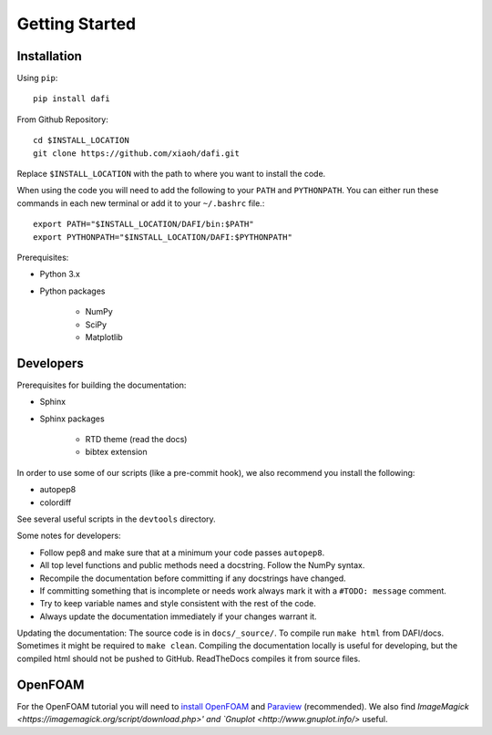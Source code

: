 Getting Started
===============

Installation
------------

Using ``pip``::

    pip install dafi

From Github Repository::

    cd $INSTALL_LOCATION
    git clone https://github.com/xiaoh/dafi.git

Replace ``$INSTALL_LOCATION`` with the path to where you want to install the code.

When using the code you will need to add the following to your ``PATH`` and ``PYTHONPATH``. You can either run these commands in each new terminal or add it to your ``~/.bashrc`` file.::

    export PATH="$INSTALL_LOCATION/DAFI/bin:$PATH"
    export PYTHONPATH="$INSTALL_LOCATION/DAFI:$PYTHONPATH"

Prerequisites\:

* Python 3.x 
* Python packages

    * NumPy
    * SciPy
    * Matplotlib


Developers
----------
Prerequisites for building the documentation\:

* Sphinx
* Sphinx packages

    * RTD theme (read the docs)
    * bibtex extension

In order to use some of our scripts (like a pre-commit hook), we also recommend you install the following\:

* autopep8
* colordiff

See several useful scripts in the ``devtools`` directory.

Some notes for developers\:

* Follow pep8 and make sure that at a minimum your code passes ``autopep8``.
* All top level functions and public methods need a docstring. Follow the NumPy syntax.
* Recompile the documentation before committing if any docstrings have changed.
* If committing something that is incomplete or needs work always mark it with a ``#TODO: message`` comment.
* Try to keep variable names and style consistent with the rest of the code.
* Always update the documentation immediately if your changes warrant it.

Updating the documentation\:
The source code is in ``docs/_source/``.
To compile run ``make html`` from DAFI/docs. 
Sometimes it might be required to ``make clean``. 
Compiling the documentation locally is useful for developing, but the compiled html should not be pushed to GitHub. 
ReadTheDocs compiles it from source files. 

OpenFOAM
--------
For the OpenFOAM tutorial you will need to `install OpenFOAM <https://www.openfoam.com/download>`_ and `Paraview <https://www.paraview.org/download>`_ (recommended). 
We also find `ImageMagick <https://imagemagick.org/script/download.php>' and `Gnuplot <http://www.gnuplot.info/>` useful. 
